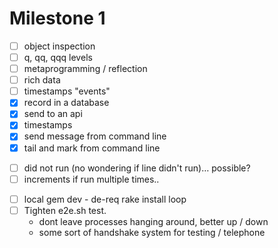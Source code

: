 * Milestone 1

- [ ] object inspection
- [ ] q, qq, qqq levels
- [ ] metaprogramming / reflection
- [ ] rich data
- [ ] timestamps "events" 
- [X] record in a database
- [X] send to an api
- [X] timestamps 
- [X] send message from command line
- [X] tail and mark from command line


- [ ] did not run (no wondering if line didn't run)... possible?
- [ ] increments if run multiple times..


- [ ] local gem dev - de-req rake install loop
- [ ] Tighten e2e.sh test.
    - dont leave processes hanging around, better up / down
    - some sort of handshake system for testing / telephone